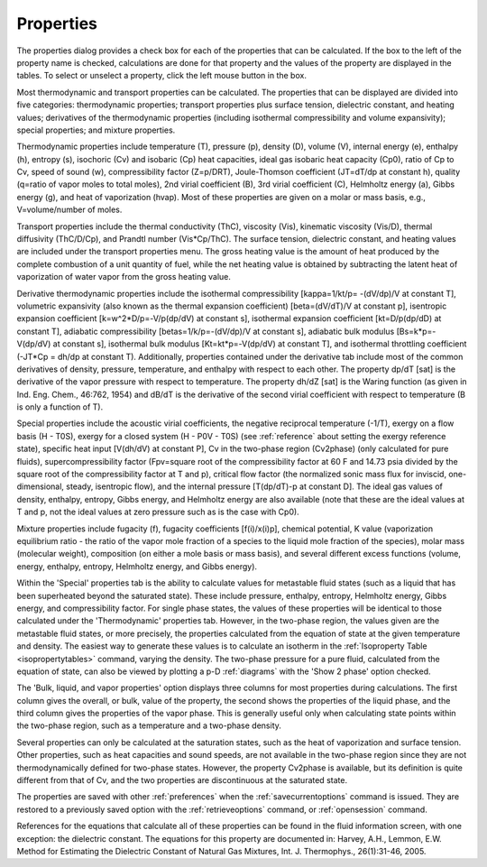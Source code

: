 .. _properties: 

**********
Properties
**********

The properties dialog provides a check box for each of the properties that can be calculated. If the box to the left of the property name is checked, calculations are done for that property and the values of the property are displayed in the tables. To select or unselect a property, click the left mouse button in the box.

Most thermodynamic and transport properties can be calculated. The properties that can be displayed are divided into five categories: thermodynamic properties; transport properties plus surface tension, dielectric constant, and heating values; derivatives of the thermodynamic properties (including isothermal compressibility and volume expansivity); special properties; and mixture properties.

Thermodynamic properties include temperature (T), pressure (p), density (D), volume (V), internal energy (e), enthalpy (h), entropy (s), isochoric (Cv) and isobaric (Cp) heat capacities, ideal gas isobaric heat capacity (Cp0), ratio of Cp to Cv, speed of sound (w), compressibility factor (Z=p/DRT), Joule-Thomson coefficient (JT=dT/dp at constant h), quality (q=ratio of vapor moles to total moles), 2nd virial coefficient (B), 3rd virial coefficient (C), Helmholtz energy (a), Gibbs energy (g), and heat of vaporization (hvap). Most of these properties are given on a molar or mass basis, e.g., V=volume/number of moles.

Transport properties include the thermal conductivity (ThC), viscosity (Vis), kinematic viscosity (Vis/D), thermal diffusivity (ThC/D/Cp), and Prandtl number (Vis*Cp/ThC). The surface tension, dielectric constant, and heating values are included under the transport properties menu. The gross heating value is the amount of heat produced by the complete combustion of a unit quantity of fuel, while the net heating value is obtained by subtracting the latent heat of vaporization of water vapor from the gross heating value.

Derivative thermodynamic properties include the isothermal compressibility [kappa=1/kt/p= -(dV/dp)/V at constant T], volumetric expansivity (also known as the thermal expansion coefficient) [beta=(dV/dT)/V at constant p], isentropic expansion coefficient [k=w^2*D/p=-V/p(dp/dV) at constant s], isothermal expansion coefficient [kt=D/p(dp/dD) at constant T], adiabatic compressibility [betas=1/k/p=-(dV/dp)/V at constant s], adiabatic bulk modulus [Bs=k*p=-V(dp/dV) at constant s], isothermal bulk modulus [Kt=kt*p=-V(dp/dV) at constant T], and isothermal throttling coefficient (-JT*Cp = dh/dp at constant T). Additionally, properties contained under the derivative tab include most of the common derivatives of density, pressure, temperature, and enthalpy with respect to each other. The property dp/dT [sat] is the derivative of the vapor pressure with respect to temperature. The property dh/dZ [sat] is the Waring function (as given in Ind. Eng. Chem., 46:762, 1954) and dB/dT is the derivative of the second virial coefficient with respect to temperature (B is only a function of T).

Special properties include the acoustic virial coefficients, the negative reciprocal temperature (-1/T), exergy on a flow basis (H - T0S), exergy for a closed system (H - P0V - T0S) (see :ref:`reference`  about setting the exergy reference state), specific heat input [V(dh/dV) at constant P], Cv in the two-phase region (Cv2phase) (only calculated for pure fluids), supercompressibility factor (Fpv=square root of the compressibility factor at 60 F and 14.73 psia divided by the square root of the compressibility factor at T and p), critical flow factor (the normalized sonic mass flux for inviscid, one-dimensional, steady, isentropic flow), and the internal pressure [T(dp/dT)-p at constant D]. The ideal gas values of density, enthalpy, entropy, Gibbs energy, and Helmholtz energy are also available (note that these are the ideal values at T and p, not the ideal values at zero pressure such as is the case with Cp0).

Mixture properties include fugacity (f), fugacity coefficients [f(i)/x(i)p], chemical potential, K value (vaporization equilibrium ratio - the ratio of the vapor mole fraction of a species to the liquid mole fraction of the species), molar mass (molecular weight), composition (on either a mole basis or mass basis), and several different excess functions (volume, energy, enthalpy, entropy, Helmholtz energy, and Gibbs energy).

Within the 'Special' properties tab is the ability to calculate values for metastable fluid states (such as a liquid that has been superheated beyond the saturated state). These include pressure, enthalpy, entropy, Helmholtz energy, Gibbs energy, and compressibility factor. For single phase states, the values of these properties will be identical to those calculated under the 'Thermodynamic' properties tab. However, in the two-phase region, the values given are the metastable fluid states, or more precisely, the properties calculated from the equation of state at the given temperature and density. The easiest way to generate these values is to calculate an isotherm in the :ref:`Isoproperty Table <isopropertytables>`  command, varying the density. The two-phase pressure for a pure fluid, calculated from the equation of state, can also be viewed by plotting a p-D :ref:`diagrams`  with the 'Show 2 phase' option checked.

The 'Bulk, liquid, and vapor properties' option displays three columns for most properties during calculations. The first column gives the overall, or bulk, value of the property, the second shows the properties of the liquid phase, and the third column gives the properties of the vapor phase. This is generally useful only when calculating state points within the two-phase region, such as a temperature and a two-phase density.

Several properties can only be calculated at the saturation states, such as the heat of vaporization and surface tension. Other properties, such as heat capacities and sound speeds, are not available in the two-phase region since they are not thermodynamically defined for two-phase states. However, the property Cv2phase is available, but its definition is quite different from that of Cv, and the two properties are discontinuous at the saturated state.

The properties are saved with other :ref:`preferences`  when the :ref:`savecurrentoptions`  command is issued. They are restored to a previously saved option with the :ref:`retrieveoptions`  command, or :ref:`opensession` command.

References for the equations that calculate all of these properties can be found in the fluid information screen, with one exception: the dielectric constant. The equations for this property are documented in: Harvey, A.H., Lemmon, E.W. Method for Estimating the Dielectric Constant of Natural Gas Mixtures, Int. J. Thermophys., 26(1):31-46, 2005.